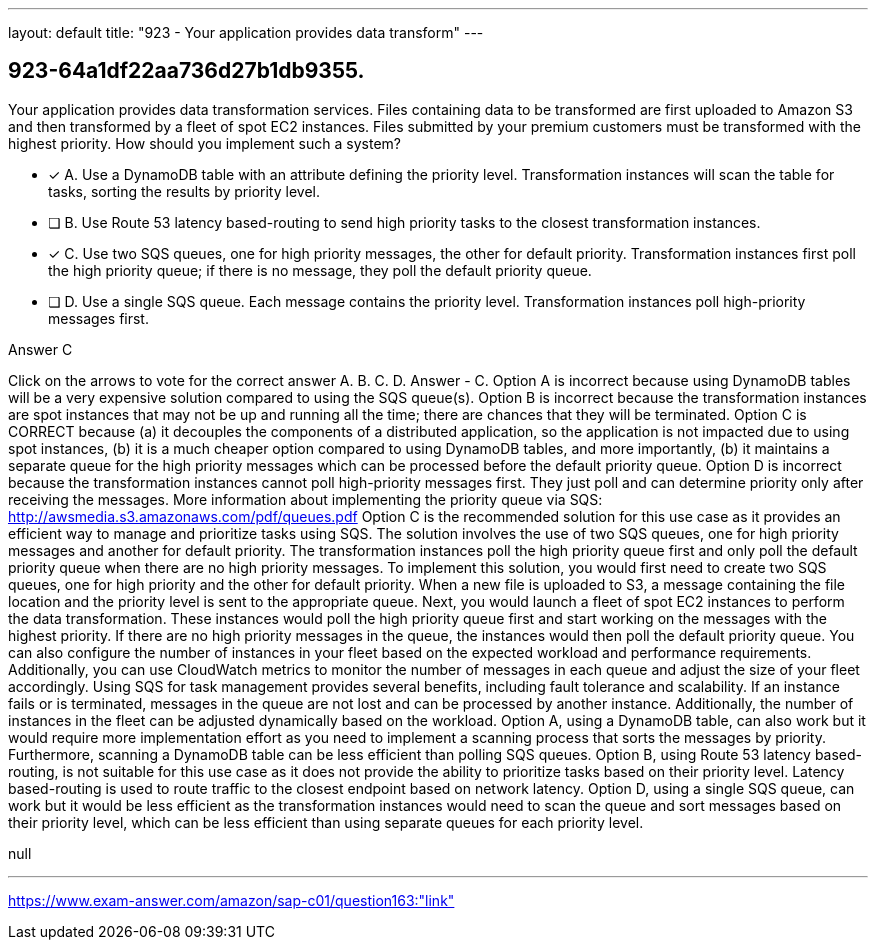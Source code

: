 ---
layout: default 
title: "923 - Your application provides data transform"
---


[.question]
== 923-64a1df22aa736d27b1db9355.


****

[.query]
--
Your application provides data transformation services.
Files containing data to be transformed are first uploaded to Amazon S3 and then transformed by a fleet of spot EC2 instances.
Files submitted by your premium customers must be transformed with the highest priority.
How should you implement such a system?


--

[.list]
--
* [*] A. Use a DynamoDB table with an attribute defining the priority level. Transformation instances will scan the table for tasks, sorting the results by priority level.
* [ ] B. Use Route 53 latency based-routing to send high priority tasks to the closest transformation instances.
* [*] C. Use two SQS queues, one for high priority messages, the other for default priority. Transformation instances first poll the high priority queue; if there is no message, they poll the default priority queue.
* [ ] D. Use a single SQS queue. Each message contains the priority level. Transformation instances poll high-priority messages first.

--
****

[.answer]
Answer  C

[.explanation]
--
Click on the arrows to vote for the correct answer
A.
B.
C.
D.
Answer - C.
Option A is incorrect because using DynamoDB tables will be a very expensive solution compared to using the SQS queue(s).
Option B is incorrect because the transformation instances are spot instances that may not be up and running all the time; there are chances that they will be terminated.
Option C is CORRECT because (a) it decouples the components of a distributed application, so the application is not impacted due to using spot instances, (b) it is a much cheaper option compared to using DynamoDB tables, and more importantly, (b) it maintains a separate queue for the high priority messages which can be processed before the default priority queue.
Option D is incorrect because the transformation instances cannot poll high-priority messages first.
They just poll and can determine priority only after receiving the messages.
More information about implementing the priority queue via SQS:
http://awsmedia.s3.amazonaws.com/pdf/queues.pdf
Option C is the recommended solution for this use case as it provides an efficient way to manage and prioritize tasks using SQS.
The solution involves the use of two SQS queues, one for high priority messages and another for default priority. The transformation instances poll the high priority queue first and only poll the default priority queue when there are no high priority messages.
To implement this solution, you would first need to create two SQS queues, one for high priority and the other for default priority. When a new file is uploaded to S3, a message containing the file location and the priority level is sent to the appropriate queue.
Next, you would launch a fleet of spot EC2 instances to perform the data transformation. These instances would poll the high priority queue first and start working on the messages with the highest priority. If there are no high priority messages in the queue, the instances would then poll the default priority queue.
You can also configure the number of instances in your fleet based on the expected workload and performance requirements. Additionally, you can use CloudWatch metrics to monitor the number of messages in each queue and adjust the size of your fleet accordingly.
Using SQS for task management provides several benefits, including fault tolerance and scalability. If an instance fails or is terminated, messages in the queue are not lost and can be processed by another instance. Additionally, the number of instances in the fleet can be adjusted dynamically based on the workload.
Option A, using a DynamoDB table, can also work but it would require more implementation effort as you need to implement a scanning process that sorts the messages by priority. Furthermore, scanning a DynamoDB table can be less efficient than polling SQS queues.
Option B, using Route 53 latency based-routing, is not suitable for this use case as it does not provide the ability to prioritize tasks based on their priority level. Latency based-routing is used to route traffic to the closest endpoint based on network latency.
Option D, using a single SQS queue, can work but it would be less efficient as the transformation instances would need to scan the queue and sort messages based on their priority level, which can be less efficient than using separate queues for each priority level.
--

[.ka]
null

'''



https://www.exam-answer.com/amazon/sap-c01/question163:"link"


